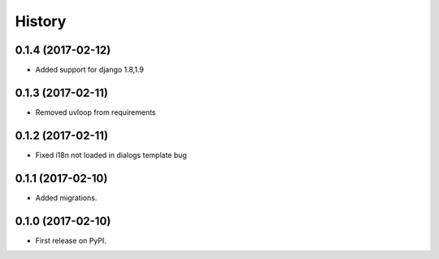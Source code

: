 .. :changelog:

History
-------
0.1.4 (2017-02-12)
++++++++++++++++++

* Added support for django 1.8,1.9

0.1.3 (2017-02-11)
++++++++++++++++++

* Removed uvloop from requirements


0.1.2 (2017-02-11)
++++++++++++++++++

* Fixed i18n not loaded in dialogs template bug

0.1.1 (2017-02-10)
++++++++++++++++++

* Added migrations.

0.1.0 (2017-02-10)
++++++++++++++++++

* First release on PyPI.
